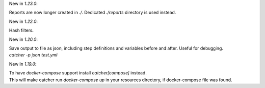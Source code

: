 New in `1.23.0`:

| Reports are now longer created in `./`. Dedicated `./reports` directory is used instead.

New in `1.22.0`:

| Hash filters.

New in `1.20.0`:

| Save output to file as json, including step definitions and variables before and after. Useful for debugging.
| `catcher -p json test.yml`

New in `1.19.0`:

| To have `docker-compose` support install `catcher[compose]` instead.
| This will make catcher run `docker-compose up` in your resources directory, if docker-compose file was found.
